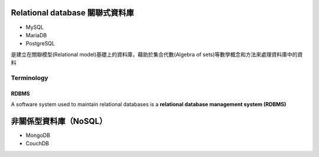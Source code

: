 ==============================
Relational database 關聯式資料庫
==============================
- MySQL
- MariaDB
- PostgreSQL

是建立在關聯模型(Relational model)基礎上的資料庫，藉助於集合代數(Algebra of sets)等數學概念和方法來處理資料庫中的資料

.. image:: https://upload.wikimedia.org/wikipedia/commons/thumb/d/da/Relational_Model.svg/420px-Relational_Model.svg.png

-----------
Terminology
-----------


.. image:: https://upload.wikimedia.org/wikipedia/commons/thumb/7/7c/Relational_database_terms.svg/325px-Relational_database_terms.svg.png




+++++++++
  RDBMS
+++++++++
A software system used to maintain relational databases is a **relational database management system (RDBMS)**

    


===================
非關係型資料庫（NoSQL）
===================
- MongoDB
- CouchDB









